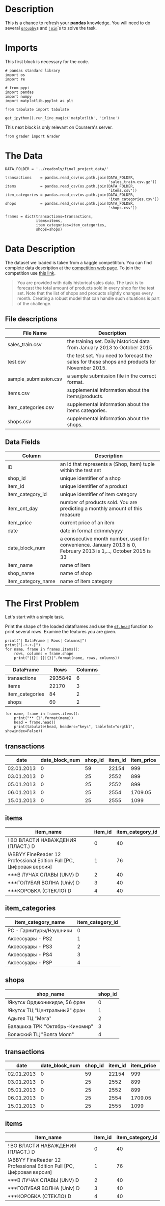 #+BEGIN_COMMENT
.. title: Pandas Basics
.. slug: pandas-basics
.. date: 2018-08-05 12:56:23 UTC-07:00
.. tags: pandas basics
.. category: pandas
.. link: 
.. description: Some introductory pandas stuff.
.. type: text
#+END_COMMENT
#+OPTIONS: ^:{}

* Description

This is a chance to refresh your *pandas* knowledge. You will need to do several [[https://pandas.pydata.org/pandas-docs/stable/generated/pandas.DataFrame.groupby.html][=groupby=]]s and [[https://pandas.pydata.org/pandas-docs/stable/generated/pandas.DataFrame.join.html][=join=]]`s to solve the task. 

* Imports
  This first block is necessary for the code.
#+BEGIN_SRC ipython :session basics :results none
# pandas standard library
import os
import re

# from pypi
import pandas
import numpy
import matplotlib.pyplot as plt

from tabulate import tabulate
#+END_SRC

#+BEGIN_SRC ipython :session basics :results none
get_ipython().run_line_magic('matplotlib', 'inline')
#+END_SRC

 This next block is only relevant on Coursera's server.
#+BEGIN_SRC ipython :session basics :results none
from grader import Grader
#+END_SRC

* The Data
#+BEGIN_SRC ipython :session basics :results none
DATA_FOLDER = '../readonly/final_project_data/'
#+END_SRC

#+BEGIN_SRC ipython :session basics :results none
transactions    = pandas.read_csv(os.path.join(DATA_FOLDER,
                                               'sales_train.csv.gz'))
items           = pandas.read_csv(os.path.join(DATA_FOLDER,
                                               'items.csv'))
item_categories = pandas.read_csv(os.path.join(DATA_FOLDER,
                                               'item_categories.csv'))
shops           = pandas.read_csv(os.path.join(DATA_FOLDER,
                                               'shops.csv'))
#+END_SRC

#+BEGIN_SRC ipython :session basics :results none
frames = dict(transactions=transactions,
              items=items,
              item_categories=item_categories,
              shops=shops)
#+END_SRC

* Data Description

The dataset we loaded is taken from a kaggle competititon. You can find complete data description at the [[https://www.kaggle.com/c/competitive-data-science-final-project/data][competition web page]]. To join the competition use [[https://www.kaggle.com/t/1ea93815dca248e99221df42ebde3540][this link]].

#+BEGIN_QUOTE
You are provided with daily historical sales data. The task is to forecast the total amount of products sold in every shop for the test set. Note that the list of shops and products slightly changes every month. Creating a robust model that can handle such situations is part of the challenge.
#+END_QUOTE

** File descriptions

| File Name             | Description                                                                                  |
|-----------------------+----------------------------------------------------------------------------------------------|
| sales_train.csv       | the training set. Daily historical data from January 2013 to October 2015.                   |
| test.csv              | the test set. You need to forecast the sales for these shops and products for November 2015. |
| sample_submission.csv | a sample submission file in the correct format.                                              |
| items.csv             | supplemental information about the items/products.                                           |
| item_categories.csv   | supplemental information about the items categories.                                         |
| shops.csv             | supplemental information about the shops.                                                    |

** Data Fields

| Column             | Description                                                                                                     |
|--------------------+-----------------------------------------------------------------------------------------------------------------|
| ID                 | an Id that represents a (Shop, Item) tuple within the test set                                                  |
| shop_id            | unique identifier of a shop                                                                                     |
| item_id            | unique identifier of a product                                                                                  |
| item_category_id   | unique identifier of item category                                                                              |
| item_cnt_day       | number of products sold. You are predicting a monthly amount of this measure                                    |
| item_price         | current price of an item                                                                                        |
| date               | date in format dd/mm/yyyy                                                                                       |
| date_block_num     | a consecutive month number, used for convenience. January 2013 is 0, February 2013 is 1,..., October 2015 is 33 |
| item_name          | name of item                                                                                                    |
| shop_name          | name of shop                                                                                                    |
| item_category_name | name of item category                                                                                           |


* The First Problem

Let's start with a simple task. 


Print the shape of the loaded dataframes and use the [[https://pandas.pydata.org/pandas-docs/stable/generated/pandas.DataFrame.head.html][=df.head=]] function to print several rows. Examine the features you are given.

#+BEGIN_SRC ipython :session basics :results output raw :exports both
print("| DataFrame | Rows| Columns|")
print("|-+-+-|")
for name, frame in frames.items():
    rows, columns = frame.shape
    print("|{}| {}|{}|".format(name, rows, columns))
#+END_SRC

#+RESULTS:
| DataFrame       |    Rows | Columns |
|-----------------+---------+---------|
| transactions    | 2935849 |       6 |
| items           |   22170 |       3 |
| item_categories |      84 |       2 |
| shops           |      60 |       2 |

#+BEGIN_SRC ipython :session basics :results output raw :exports both
for name, frame in frames.items():
    print("** {}".format(name))
    head = frame.head()
    print(tabulate(head, headers="keys", tablefmt="orgtbl", showindex=False))
#+END_SRC

#+RESULTS:
** transactions
| date       |   date_block_num |   shop_id |   item_id |   item_price |   item_cnt_day |
|------------+------------------+-----------+-----------+--------------+----------------|
| 02.01.2013 |                0 |        59 |     22154 |       999    |              1 |
| 03.01.2013 |                0 |        25 |      2552 |       899    |              1 |
| 05.01.2013 |                0 |        25 |      2552 |       899    |             -1 |
| 06.01.2013 |                0 |        25 |      2554 |      1709.05 |              1 |
| 15.01.2013 |                0 |        25 |      2555 |      1099    |              1 |
** items
| item_name                                                            |   item_id |   item_category_id |
|----------------------------------------------------------------------+-----------+--------------------|
| ! ВО ВЛАСТИ НАВАЖДЕНИЯ (ПЛАСТ.)         D                            |         0 |                 40 |
| !ABBYY FineReader 12 Professional Edition Full [PC, Цифровая версия] |         1 |                 76 |
| ***В ЛУЧАХ СЛАВЫ   (UNV)                    D                        |         2 |                 40 |
| ***ГОЛУБАЯ ВОЛНА  (Univ)                      D                      |         3 |                 40 |
| ***КОРОБКА (СТЕКЛО)                       D                          |         4 |                 40 |
** item_categories
| item_category_name      |   item_category_id |
|-------------------------+--------------------|
| PC - Гарнитуры/Наушники |                  0 |
| Аксессуары - PS2        |                  1 |
| Аксессуары - PS3        |                  2 |
| Аксессуары - PS4        |                  3 |
| Аксессуары - PSP        |                  4 |
** shops
| shop_name                      |   shop_id |
|--------------------------------+-----------|
| !Якутск Орджоникидзе, 56 фран  |         0 |
| !Якутск ТЦ "Центральный" фран  |         1 |
| Адыгея ТЦ "Мега"               |         2 |
| Балашиха ТРК "Октябрь-Киномир" |         3 |
| Волжский ТЦ "Волга Молл"       |         4 |
** transactions
| date       |   date_block_num |   shop_id |   item_id |   item_price |   item_cnt_day |
|------------+------------------+-----------+-----------+--------------+----------------|
| 02.01.2013 |                0 |        59 |     22154 |       999    |              1 |
| 03.01.2013 |                0 |        25 |      2552 |       899    |              1 |
| 05.01.2013 |                0 |        25 |      2552 |       899    |             -1 |
| 06.01.2013 |                0 |        25 |      2554 |      1709.05 |              1 |
| 15.01.2013 |                0 |        25 |      2555 |      1099    |              1 |
** items
| item_name                                                            |   item_id |   item_category_id |
|----------------------------------------------------------------------+-----------+--------------------|
| ! ВО ВЛАСТИ НАВАЖДЕНИЯ (ПЛАСТ.)         D                            |         0 |                 40 |
| !ABBYY FineReader 12 Professional Edition Full [PC, Цифровая версия] |         1 |                 76 |
| ***В ЛУЧАХ СЛАВЫ   (UNV)                    D                        |         2 |                 40 |
| ***ГОЛУБАЯ ВОЛНА  (Univ)                      D                      |         3 |                 40 |
| ***КОРОБКА (СТЕКЛО)                       D                          |         4 |                 40 |
** item_categories
| item_category_name      |   item_category_id |
|-------------------------+--------------------|
| PC - Гарнитуры/Наушники |                  0 |
| Аксессуары - PS2        |                  1 |
| Аксессуары - PS3        |                  2 |
| Аксессуары - PS4        |                  3 |
| Аксессуары - PSP        |                  4 |
** shops
| shop_name                      |   shop_id |
|--------------------------------+-----------|
| !Якутск Орджоникидзе, 56 фран  |         0 |
| !Якутск ТЦ "Центральный" фран  |         1 |
| Адыгея ТЦ "Мега"               |         2 |
| Балашиха ТРК "Октябрь-Киномир" |         3 |
| Волжский ТЦ "Волга Молл"       |         4 |
** transactions
| date       |   date_block_num |   shop_id |   item_id |   item_price |   item_cnt_day |
|------------+------------------+-----------+-----------+--------------+----------------|
| 02.01.2013 |                0 |        59 |     22154 |       999    |              1 |
| 03.01.2013 |                0 |        25 |      2552 |       899    |              1 |
| 05.01.2013 |                0 |        25 |      2552 |       899    |             -1 |
| 06.01.2013 |                0 |        25 |      2554 |      1709.05 |              1 |
| 15.01.2013 |                0 |        25 |      2555 |      1099    |              1 |
** items
| item_name                                                            |   item_id |   item_category_id |
|----------------------------------------------------------------------+-----------+--------------------|
| ! ВО ВЛАСТИ НАВАЖДЕНИЯ (ПЛАСТ.)         D                            |         0 |                 40 |
| !ABBYY FineReader 12 Professional Edition Full [PC, Цифровая версия] |         1 |                 76 |
| ***В ЛУЧАХ СЛАВЫ   (UNV)                    D                        |         2 |                 40 |
| ***ГОЛУБАЯ ВОЛНА  (Univ)                      D                      |         3 |                 40 |
| ***КОРОБКА (СТЕКЛО)                       D                          |         4 |                 40 |
** item_categories
| item_category_name      |   item_category_id |
|-------------------------+--------------------|
| PC - Гарнитуры/Наушники |                  0 |
| Аксессуары - PS2        |                  1 |
| Аксессуары - PS3        |                  2 |
| Аксессуары - PS4        |                  3 |
| Аксессуары - PSP        |                  4 |
** shops
| shop_name                      |   shop_id |
|--------------------------------+-----------|
| !Якутск Орджоникидзе, 56 фран  |         0 |
| !Якутск ТЦ "Центральный" фран  |         1 |
| Адыгея ТЦ "Мега"               |         2 |
| Балашиха ТРК "Октябрь-Киномир" |         3 |
| Волжский ТЦ "Волга Молл"       |         4 |

Unexpectedly, the names are all in [[https://en.wikipedia.org/wiki/Cyrillic_script][cyrillic]], so I guess this will be a black-box in more ways than is usual

* Questions
** Question 1: *What was the maximum total revenue among all the shops in September, 2014?*

From here on out *revenue* refers to total sales minus value of goods returned.

   - Sometimes items are returned, find such examples in the dataset. 
   - It is handy to split `date` field into [`day`, `month`, `year`] components and use ` df.year == 14` and `df.month == 9` in order to select target subset of dates.
   - You may work with `date` feature as with srings, or you may first convert it to ` pd.datetime` type with `pd.to_datetime` function, but do not forget to set correct ` ormat` argument.

*** Answer
**** Sales Per Item

First I'll add a column with the total revenue for each item (the price times the number sold).

#+BEGIN_SRC ipython :session basics :results none
transactions["item_revenue"] = transactions.item_price * transactions.item_cnt_day
#+END_SRC

#+BEGIN_SRC ipython :session basics :results output raw :exports both
print(transactions.describe())
#+END_SRC

#+RESULTS:
       date_block_num       shop_id       item_id    item_price  item_cnt_day  \
count    2.935849e+06  2.935849e+06  2.935849e+06  2.935849e+06  2.935849e+06   
mean     1.456991e+01  3.300173e+01  1.019723e+04  8.908532e+02  1.242641e+00   
std      9.422988e+00  1.622697e+01  6.324297e+03  1.729800e+03  2.618834e+00   
min      0.000000e+00  0.000000e+00  0.000000e+00 -1.000000e+00 -2.200000e+01   
25%      7.000000e+00  2.200000e+01  4.476000e+03  2.490000e+02  1.000000e+00   
50%      1.400000e+01  3.100000e+01  9.343000e+03  3.990000e+02  1.000000e+00   
75%      2.300000e+01  4.700000e+01  1.568400e+04  9.990000e+02  1.000000e+00   
max      3.300000e+01  5.900000e+01  2.216900e+04  3.079800e+05  2.169000e+03   

       item_revenue  
count  2.935849e+06  
mean   1.157732e+03  
std    5.683604e+03  
min   -6.897000e+04  
25%    2.490000e+02  
50%    4.490000e+02  
75%    1.078200e+03  
max    1.829990e+06  

**** Filter Out the Month
     I was originally filtering using a regular expression, but the other questions use date-filtering too so I decided to create the extra day, month, and year columns once to avoid the extra regular expression overhead later on.

#+BEGIN_SRC ipython :session basics :results none
class Dates:
    date_expression = r'(?P<day>\d{2})\.(?P<month>\d{2})\.(?P<year>\d{4})'
    september = '09'
    summer = ['06', '07', '08']
#+END_SRC

#+BEGIN_SRC ipython :session basics :results output raw :exports both
dates = transactions.date.str.extract(Dates.date_expression)
print(dates.head())
#+END_SRC

#+RESULTS:
  day month  year
0  02    01  2013
1  03    01  2013
2  05    01  2013
3  06    01  2013
4  15    01  2013
  day month  year
0  02    01  2013
1  03    01  2013
2  05    01  2013
3  06    01  2013
4  15    01  2013

Now we can smash our new data frame to the transactions using the [[https://pandas.pydata.org/pandas-docs/stable/generated/pandas.concat.html][concat]] function. By default it will try to add the rows from the second data frame to the rows of the first, but since we're adding new columns we need to pass in the ~axis='columns'~ argument.

#+BEGIN_SRC ipython :session basics :results output raw :exports both
transactions = pandas.concat((transactions, dates), axis='columns')
print(transactions.head())
#+END_SRC

#+RESULTS:
         date  date_block_num  shop_id  item_id  item_price  item_cnt_day  \
0  02.01.2013               0       59    22154      999.00           1.0   
1  03.01.2013               0       25     2552      899.00           1.0   
2  05.01.2013               0       25     2552      899.00          -1.0   
3  06.01.2013               0       25     2554     1709.05           1.0   
4  15.01.2013               0       25     2555     1099.00           1.0   

   item_revenue day month  year  
0        999.00  02    01  2013  
1        899.00  03    01  2013  
2       -899.00  05    01  2013  
3       1709.05  06    01  2013  
4       1099.00  15    01  2013  

First, as a sanity check, we'll make sure that all the date cells have values.

#+BEGIN_SRC ipython :session basics :results none
assert not transactions.date.hasnans
#+END_SRC

Now let's filter on the date-expression we created for september. The next problem also uses 2014 so save that as a separate sub-set.

#+BEGIN_SRC ipython :session basics :results output raw :exports both
twenty_fourteen = transactions[transactions.year.isin(["2014"])]
september = twenty_fourteen[twenty_fourteen.month.isin([Dates.september])]
print(september.shape)
print(september.head())
#+END_SRC

#+RESULTS:
(73157, 10)
               date  date_block_num  shop_id  item_id  item_price  \
1953691  24.09.2014              20        5     1039       899.0   
1953692  27.09.2014              20        5     1015       449.0   
1953693  07.09.2014              20        5     1329       399.0   
1953694  27.09.2014              20        5      984       399.0   
1953695  08.09.2014              20        5      984       399.0   

         item_cnt_day  item_revenue day month  year  
1953691           1.0         899.0  24    09  2014  
1953692           1.0         449.0  27    09  2014  
1953693           1.0         399.0  07    09  2014  
1953694           1.0         399.0  27    09  2014  
1953695           1.0         399.0  08    09  2014  

#+BEGIN_SRC ipython :session basics :results none
assert all(twenty_fourteen.year == "2014")
assert all(september.month == "09")
#+END_SRC

That seems like a lot of transactions. What fraction of the total is it?

#+BEGIN_SRC ipython :session basics :results output raw :exports both
rows, columns = september.shape
print("{:.2f} %".format(100 * rows/transactions.shape[0]))
#+END_SRC

#+RESULTS:
2.49 %

Not as much as I would have thought, =transactions= is much larger than I first took it to be.

#+BEGIN_SRC ipython :session basics :results output raw :exports both
grouped = september.groupby(["shop_id"])
summed = grouped.item_revenue.agg(numpy.sum)
print(summed.head())
#+END_SRC

#+RESULTS:
shop_id
2    1473540.00
3    1228425.00
4    1211556.00
5    1350828.02
6    3480397.00
Name: item_revenue, dtype: float64

#+BEGIN_SRC ipython :session basics :results output raw :exports both
max_revenue = summed.loc[summed.idxmax()]
print("Highest Revenue Earned by a shop in September of 2014: $ {:,.2f}".format(max_revenue))
#+END_SRC

#+RESULTS:
Highest Revenue Earned by a shop in September of 2014: $ 7,982,852.20

** Question 2: What item category generated the highest revenue in the Summer of 2014?

 - Submit the =id= of the category found.
 - Here we call "summer" the period from June to August.

*Hints:*

Note, that for an object `x` of type `pd.Series`: `x.argmax()` returns **index** of the maximum element. `pd.Series` can have non-trivial index (not `[1, 2, 3, ... ]`).
*** Get the Summer months
#+BEGIN_SRC ipython :session basics :results output raw :exports both
summer = twenty_fourteen[twenty_fourteen.month.isin(Dates.summer)]
print(summer.head())
for month in summer.month.unique():
    assert month in Dates.summer
print(summer.shape)
#+END_SRC

#+RESULTS:
               date  date_block_num  shop_id  item_id  item_price  \
1705909  15.06.2014              17       26     9532      399.00   
1705910  10.06.2014              17       26     9507      149.00   
1705911  13.06.2014              17       26     9509      246.32   
1705912  03.06.2014              17       26     9532      399.00   
1705913  08.06.2014              17       26     9532      399.00   

         item_cnt_day  item_revenue day month  year  
1705909           1.0        399.00  15    06  2014  
1705910           1.0        149.00  10    06  2014  
1705911           1.0        246.32  13    06  2014  
1705912           1.0        399.00  03    06  2014  
1705913           1.0        399.00  08    06  2014  
(247782, 10)

*** Map in the Category IDs

If you look at =items.item_id= you can see that the id's are really just the numerical index to the =items.item_category_id= series. I was originally add the category ids for all the transactions but it takes a long time so I'm just adding it to this group.

#+BEGIN_SRC ipython :session basics :results none
assert all(items.item_id == range(len(items)))
#+END_SRC

So we can map them back into our summer transactions.

#+BEGIN_SRC ipython :session basics :results none
summer["item_category_id"] = summer.item_id.apply(lambda item: items.item_category_id.loc[item])
#+END_SRC

#+BEGIN_SRC ipython :session basics :results output raw :exports both
print(summer.head())
#+END_SRC

#+RESULTS:
               date  date_block_num  shop_id  item_id  item_price  \
1705909  15.06.2014              17       26     9532      399.00   
1705910  10.06.2014              17       26     9507      149.00   
1705911  13.06.2014              17       26     9509      246.32   
1705912  03.06.2014              17       26     9532      399.00   
1705913  08.06.2014              17       26     9532      399.00   

         item_cnt_day  item_revenue day month  year  item_category_id  
1705909           1.0        399.00  15    06  2014                30  
1705910           1.0        149.00  10    06  2014                40  
1705911           1.0        246.32  13    06  2014                37  
1705912           1.0        399.00  03    06  2014                30  
1705913           1.0        399.00  08    06  2014                30  

#+BEGIN_SRC ipython :session basics :results output raw :exports both
#+END_SRC

#+BEGIN_SRC ipython :session basics :results output raw :exports both
category_id_with_max_revenue = # PUT YOUR ANSWER IN THIS VARIABLE
#+END_SRC


grader.submit_tag('category_id_with_max_revenue', category_id_with_max_revenue)


# <ol start="3">
#   <li><b>How many items are there, such that their price stays constant (to the best of our knowledge) during the whole period of time?</b></li>
# </ol>
# 
# * Let's assume, that the items are returned for the same price as they had been sold.

# In[ ]:


# YOUR CODE GOES HERE

num_items_constant_price = # PUT YOUR ANSWER IN THIS VARIABLE
grader.submit_tag('num_items_constant_price', num_items_constant_price)


# Remember, the data can sometimes be noisy.

# <ol start="4">
#   <li><b>What was the variance of the number of sold items per day sequence for the shop with `shop_id = 25` in December, 2014? Do not count the items, that were sold but returned back later.</b></li>
# </ol>
# 
# * Fill `total_num_items_sold` and `days` arrays, and plot the sequence with the code below.
# * Then compute variance. Remember, there can be differences in how you normalize variance (biased or unbiased estimate, see [link](https://math.stackexchange.com/questions/496627/the-difference-between-unbiased-biased-estimator-variance)). Compute ***unbiased*** estimate (use the right value for `ddof` argument in `pd.var` or `np.var`). 

# In[ ]:


shop_id = 25

total_num_items_sold = # YOUR CODE GOES HERE
days = # YOUR CODE GOES HERE

# Plot it
plt.plot(days, total_num_items_sold)
plt.ylabel('Num items')
plt.xlabel('Day')
plt.title("Daily revenue for shop_id = 25")
plt.show()

total_num_items_sold_var = # PUT YOUR ANSWER IN THIS VARIABLE
grader.submit_tag('total_num_items_sold_var', total_num_items_sold_var)


# ## Authorization & Submission
# To submit assignment to Cousera platform, please, enter your e-mail and token into the variables below. You can generate token on the programming assignment page. *Note:* Token expires 30 minutes after generation.

# In[ ]:


STUDENT_EMAIL = # EMAIL HERE
STUDENT_TOKEN = # TOKEN HERE
grader.status()


# In[ ]:


grader.submit(STUDENT_EMAIL, STUDENT_TOKEN)


# Well done! :)



